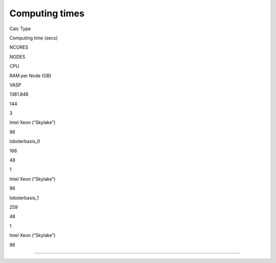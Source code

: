 Computing times
===============

.. raw:: html

   <table>

.. raw:: html

   <thead>

.. raw:: html

   <tr>

.. raw:: html

   <th>

Calc Type

.. raw:: html

   </th>

.. raw:: html

   <th>

Computing time (secs)

.. raw:: html

   </th>

.. raw:: html

   <th>

NCORES

.. raw:: html

   </th>

.. raw:: html

   <th>

NODES

.. raw:: html

   </th>

.. raw:: html

   <th>

CPU

.. raw:: html

   </th>

.. raw:: html

   <th>

RAM per Node (GB)

.. raw:: html

   </th>

.. raw:: html

   </tr>

.. raw:: html

   </thead>

.. raw:: html

   <tbody>

.. raw:: html

   <tr>

.. raw:: html

   <td>

VASP

.. raw:: html

   </td>

.. raw:: html

   <td>

1381.848

.. raw:: html

   </td>

.. raw:: html

   <td>

144

.. raw:: html

   </td>

.. raw:: html

   <td>

3

.. raw:: html

   </td>

.. raw:: html

   <td>

Intel Xeon (“Skylake”)

.. raw:: html

   </td>

.. raw:: html

   <td>

96

.. raw:: html

   </td>

.. raw:: html

   </tr>

.. raw:: html

   <tr>

.. raw:: html

   <td>

lobsterbasis_0

.. raw:: html

   </td>

.. raw:: html

   <td>

166

.. raw:: html

   </td>

.. raw:: html

   <td>

48

.. raw:: html

   </td>

.. raw:: html

   <td>

1

.. raw:: html

   </td>

.. raw:: html

   <td>

Intel Xeon (“Skylake”)

.. raw:: html

   </td>

.. raw:: html

   <td>

96

.. raw:: html

   </td>

.. raw:: html

   </tr>

.. raw:: html

   <tr>

.. raw:: html

   <td>

lobsterbasis_1

.. raw:: html

   </td>

.. raw:: html

   <td>

259

.. raw:: html

   </td>

.. raw:: html

   <td>

48

.. raw:: html

   </td>

.. raw:: html

   <td>

1

.. raw:: html

   </td>

.. raw:: html

   <td>

Intel Xeon (“Skylake”)

.. raw:: html

   </td>

.. raw:: html

   <td>

96

.. raw:: html

   </td>

.. raw:: html

   </tr>

.. raw:: html

   </tbody>

.. raw:: html

   </table>

--------------

